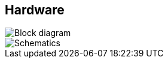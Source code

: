 == Hardware
image::bluenodes_block.png[Block diagram]

image::bluenodes_actor_schematics.png[Schematics]

